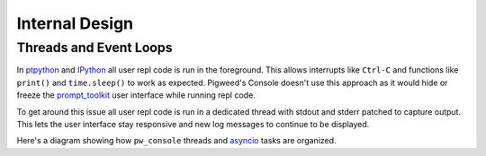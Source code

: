 .. _module-pw_console-internals:

Internal Design
===============
.. pigweed-module-subpage::
   :name: pw_console

Threads and Event Loops
-----------------------

In `ptpython`_ and `IPython`_ all user repl code is run in the foreground. This
allows interrupts like ``Ctrl-C`` and functions like ``print()`` and
``time.sleep()`` to work as expected. Pigweed's Console doesn't use this
approach as it would hide or freeze the `prompt_toolkit`_ user interface while
running repl code.

To get around this issue all user repl code is run in a dedicated thread with
stdout and stderr patched to capture output. This lets the user interface stay
responsive and new log messages to continue to be displayed.

Here's a diagram showing how ``pw_console`` threads and `asyncio`_ tasks are
organized.

.. mermaid::

   flowchart LR
       classDef eventLoop fill:#e3f2fd,stroke:#90caf9,stroke-width:1px;
       classDef thread fill:#fffde7,stroke:#ffeb3b,stroke-width:1px;
       classDef plugin fill:#fce4ec,stroke:#f06292,stroke-width:1px;
       classDef builtinFeature fill:#e0f2f1,stroke:#4db6ac,stroke-width:1px;

       %% Subgraphs are drawn in reverse order.

       subgraph pluginThread [Plugin Thread 1]
           subgraph pluginLoop [Plugin Event Loop 1]
               toolbarFunc-->|"Refresh<br/>UI Tokens"| toolbarFunc
               toolbarFunc[Toolbar Update Function]
           end
           class pluginLoop eventLoop;
       end
       class pluginThread thread;

       subgraph pluginThread2 [Plugin Thread 2]
           subgraph pluginLoop2 [Plugin Event Loop 2]
               paneFunc-->|"Refresh<br/>UI Tokens"| paneFunc
               paneFunc[Pane Update Function]
           end
           class pluginLoop2 eventLoop;
       end
       class pluginThread2 thread;

       subgraph replThread [Repl Thread]
           subgraph replLoop [Repl Event Loop]
               Task1 -->|Finished| Task2 -->|Cancel with Ctrl-C| Task3
           end
           class replLoop eventLoop;
       end
       class replThread thread;

       subgraph main [Main Thread]
           subgraph mainLoop [User Interface Event Loop]
               log[[Log Pane]]
               repl[[Python Repl]]
               pluginToolbar([User Toolbar Plugin])
               pluginPane([User Pane Plugin])
               class log,repl builtinFeature;
               class pluginToolbar,pluginPane plugin;
           end
           class mainLoop eventLoop;
       end
       class main thread;

       repl-.->|Run Code| replThread
       pluginToolbar-.->|Register Plugin| pluginThread
       pluginPane-.->|Register Plugin| pluginThread2

.. _IPython: https://ipython.readthedocs.io/
.. _prompt_toolkit: https://python-prompt-toolkit.readthedocs.io/
.. _asyncio: https://docs.python.org/3/library/asyncio.html
.. _ptpython: https://github.com/prompt-toolkit/ptpython/
